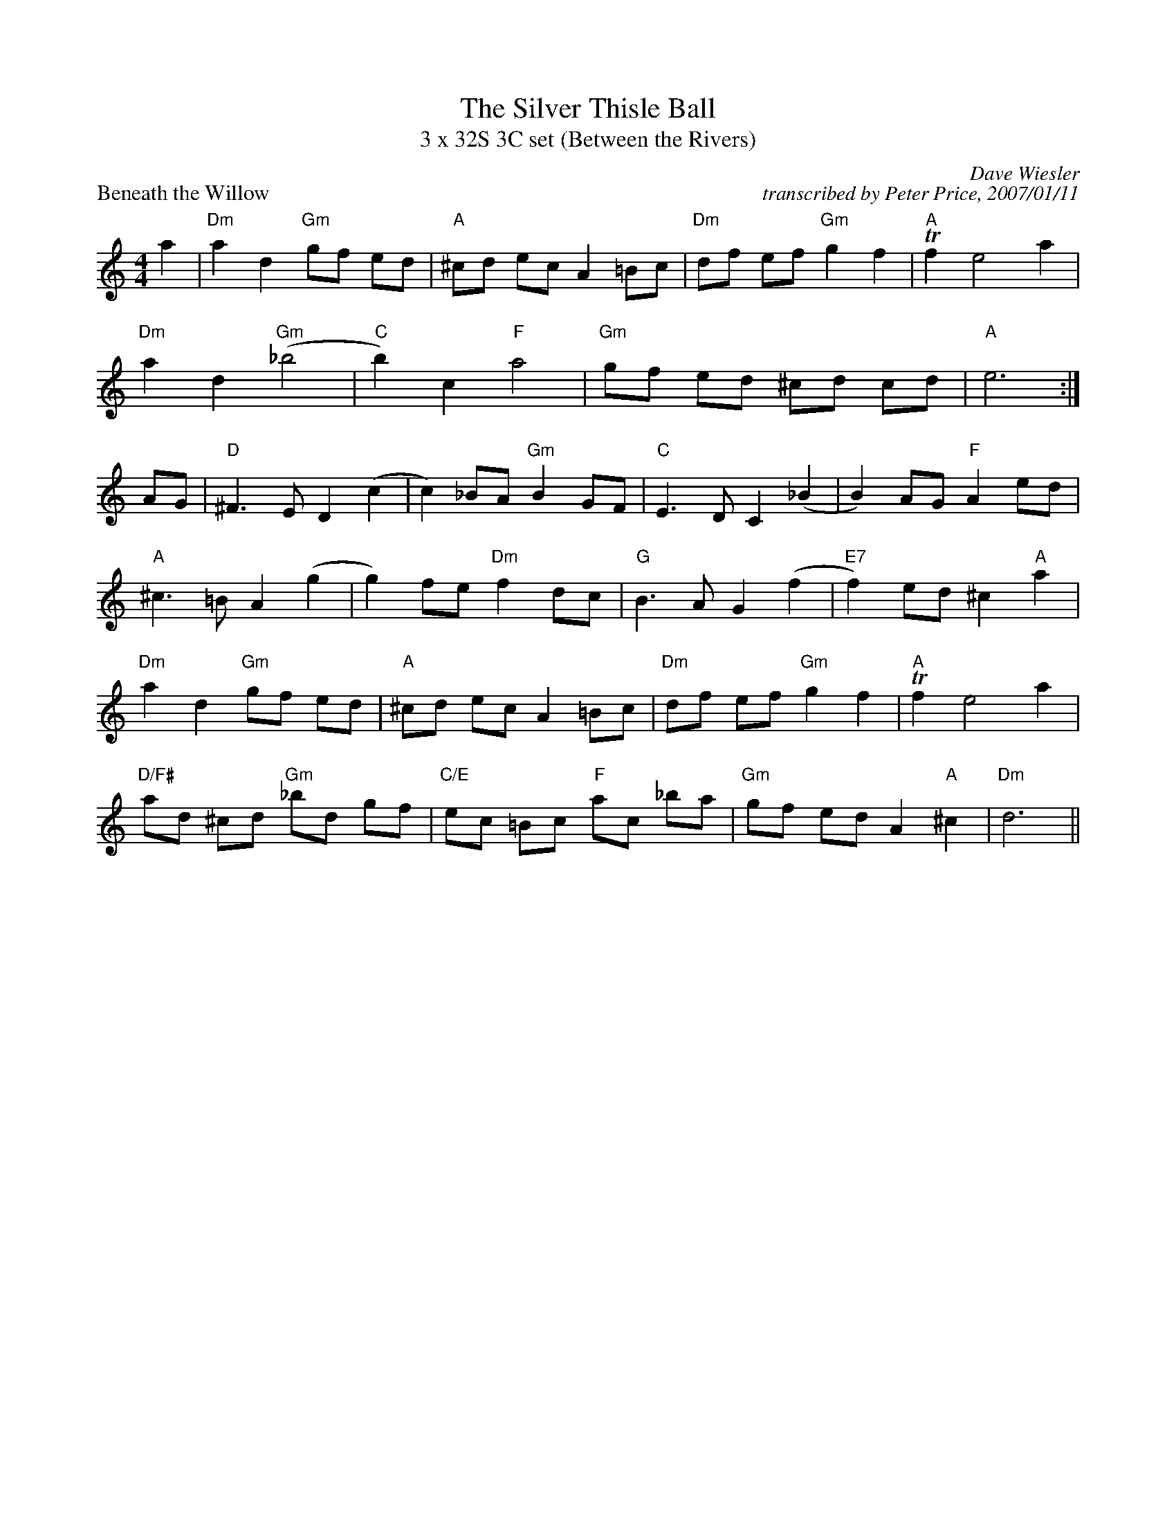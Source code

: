 X: 2
T: The Silver Thisle Ball
T: 3 x 32S 3C set (Between the Rivers)
P: Beneath the Willow
C: Dave Wiesler
N: copyright Dave Wiesler - 2000
B: Between the Rivers, pg. 25
C: transcribed by Peter Price, 2007/01/11
L: 1/8
M: 4/4
R: strathspey
K: C
a2 | "Dm"a2 d2 "Gm"gf ed | "A"^cd ec A2 =Bc | "Dm"df ef "Gm"g2 f2 | "A"Tf2 e4 a2 |
"Dm"a2 d2 "Gm"(_b4  |"C" b2) c2"F" a4 | "Gm"gf ed ^cd cd | "A"e6 :|
AG | "D"^F3 E D2 (c2 | c2) _BA "Gm"B2 GF | "C"E3 D C2 (_B2 | B2) AG "F"A2 ed|
"A"^c3 =B A2 (g2 | g2) fe "Dm"f2 dc | "G"B3 A G2 (f2 | "E7"f2) ed ^c2 "A"a2|
"Dm"a2 d2 "Gm"gf ed | "A"^cd ec A2 =Bc |"Dm"df ef "Gm"g2 f2 |"A"Tf2 e4 a2 |
"D/F#"ad ^cd "Gm"_bd gf |"C/E"ec =Bc "F"ac _ba | "Gm"gf ed A2 "A"^c2 | "Dm"d6 ||
